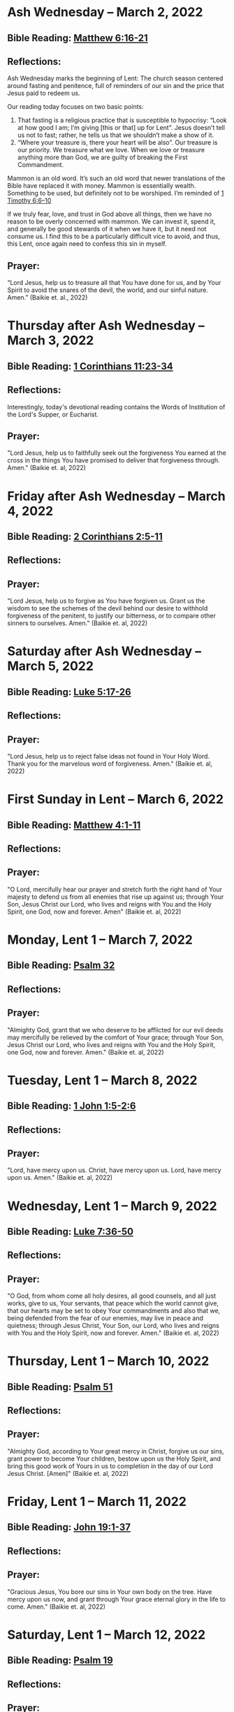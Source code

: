 * Ash Wednesday -- March 2, 2022
** Bible Reading: [[https://www.biblegateway.com/passage/?search=matthew%206%3A16-21&version=ESV][Matthew 6:16-21]]
** Reflections:
[[./images/2022-03-02-ash-cross.jpg]]

Ash Wednesday marks the beginning of Lent: The church season centered around fasting and penitence, full of reminders of our sin and the price that Jesus paid to redeem us.

Our reading today focuses on two basic points:

1. That fasting is a religious practice that is susceptible to hypocrisy: “Look at how good I am; I’m giving [this or that] up for Lent”. Jesus doesn’t tell us not to fast; rather, he tells us that we shouldn’t make a show of it.
2. “Where your treasure is, there your heart will be also”. Our treasure is our priority. We treasure what we love. When we love or treasure anything more than God, we are guilty of breaking the First Commandment.

Mammon is an old word. It’s such an old word that newer translations of the Bible have replaced it with money. Mammon is essentially wealth. Something to be used, but definitely not to be worshiped. I’m reminded of [[https://www.biblegateway.com/passage/?search=1%20timothy%206%3A6-10&version=ESV][1 Timothy 6:6–10]]

If we truly fear, love, and trust in God above all things, then we have no reason to be overly concerned with mammon. We can invest it, spend it, and generally be good stewards of it when we have it, but it need not consume us. I find this to be a particularly difficult vice to avoid, and thus, this Lent, once again need to confess this sin in myself.
** Prayer:
“Lord Jesus, help us to treasure all that You have done for us, and by Your Spirit to avoid the snares of the devil, the world, and our sinful nature. Amen.” (Baikie et. al., 2022)

* Thursday after Ash Wednesday -- March 3, 2022
** Bible Reading: [[https://www.biblegateway.com/passage/?search=1+Corinthians+11%3A23-34&version=ESV][1 Corinthians 11:23-34]]
** Reflections:
[[./images/2022-03-03-eucharist.jpg]]

Interestingly, today's devotional reading contains the Words of Institution of the Lord's Supper, or Eucharist.
** Prayer:
"Lord Jesus, help us to faithfully seek out the forgiveness You earned at the cross
in the things You have promised to deliver that forgiveness through. Amen." (Baikie et. al, 2022)
* Friday after Ash Wednesday -- March 4, 2022
** Bible Reading: [[https://www.biblegateway.com/passage/?search=2+Corinthians+2%3A5-11&version=ESV][2 Corinthians 2:5-11]]
** Reflections:
** Prayer:
"Lord Jesus, help us to forgive as You have forgiven us. Grant us the wisdom to see the schemes of the devil behind our desire to withhold forgiveness of the penitent, to justify our bitterness, or to compare other sinners to ourselves. Amen." (Baikie et. al, 2022)
* Saturday after Ash Wednesday -- March 5, 2022
** Bible Reading: [[https://www.biblegateway.com/passage/?search=Luke+5%3A17-26&version=ESV][Luke 5:17-26]]
** Reflections:
** Prayer:
"Lord Jesus, help us to reject false ideas not found in Your Holy Word. Thank you for the marvelous word of forgiveness. Amen." (Baikie et. al, 2022)
* First Sunday in Lent -- March 6, 2022
** Bible Reading: [[https://www.biblegateway.com/passage/?search=Matthew+4%3A1-11&version=ESV][Matthew 4:1-11]]
** Reflections:
** Prayer:
"O Lord, mercifully hear our prayer and stretch forth the right hand of Your majesty to defend us from all enemies that rise up against us; through Your Son, Jesus Christ our Lord, who lives and reigns with You and the Holy Spirit, one God, now and forever. Amen" (Baikie et. al, 2022)
* Monday, Lent 1 -- March 7, 2022
** Bible Reading: [[https://www.biblegateway.com/passage/?search=Psalm+32&version=ESV][Psalm 32]]
** Reflections:
** Prayer:
"Almighty God, grant that we who deserve to be afflicted for our evil deeds may mercifully be relieved by the comfort of Your grace; through Your Son, Jesus Christ our Lord, who lives and reigns with You and the Holy Spirit, one God, now and forever. Amen." (Baikie et. al, 2022)
* Tuesday, Lent 1 -- March 8, 2022
** Bible Reading: [[https://www.biblegateway.com/passage/?search=1+John+1%3A5-2%3A6&version=ESV][1 John 1:5-2:6]]
** Reflections:
** Prayer:
"Lord, have mercy upon us. Christ, have mercy upon us. Lord, have mercy upon us. Amen." (Baikie et. al, 2022)
* Wednesday, Lent 1 -- March 9, 2022
** Bible Reading: [[https://www.biblegateway.com/passage/?search=Luke+7%3A36-50&version=ESV][Luke 7:36-50]]
** Reflections:
** Prayer:
"O God, from whom come all holy desires, all good counsels, and all just works, give to us, Your servants, that peace which the world cannot give, that our hearts may be set to obey Your commandments and also that we, being defended from the fear of our enemies, may live in peace and quietness; through Jesus Christ, Your Son, our Lord, who lives and reigns with You and the Holy Spirit, now and forever. Amen." (Baikie et. al, 2022)
* Thursday, Lent 1 -- March 10, 2022
** Bible Reading: [[https://www.biblegateway.com/passage/?search=Psalm+51&version=ESV][Psalm 51]]
** Reflections:
** Prayer:
"Almighty God, according to Your great mercy in Christ, forgive us our sins, grant power to become Your children, bestow upon us the Holy Spirit, and bring this good work of Yours in us to completion in the day of our Lord Jesus Christ. [Amen]" (Baikie et. al, 2022)
* Friday, Lent 1 -- March 11, 2022
** Bible Reading: [[https://www.biblegateway.com/passage/?search=John+19%3A1-37&version=ESV][John 19:1-37]]
** Reflections:
** Prayer:
"Gracious Jesus, You bore our sins in Your own body on the tree. Have mercy upon us now, and grant through Your grace eternal glory in the life to come. Amen." (Baikie et. al, 2022)
* Saturday, Lent 1 -- March 12, 2022
** Bible Reading: [[https://www.biblegateway.com/passage/?search=Psalm+19&version=ESV][Psalm 19]]
** Reflections:
** Prayer:
"Lord Jesus, thank You for the forgiveness of sins. Help us by Your Spirit to confess them in general and to grow in confessing them specifically that we may hear Your Word of forgiveness specifically as well. Amen." (Baikie et. al, 2022)
* Second Sunday in Lent -- March 13, 2022
** Bible Reading: [[https://www.biblegateway.com/passage/?search=Matthew+15%3A21-28&version=ESV][Matthew 15:21-28]]
** Reflections:
** Prayer:
"Lord God Almighty, may we in this household, continue by Your grace to remain humble, recognizing that we are dogs that have been brought into the house of our Master. We give You thanks for Your continued showering of blessings in our lives materially and chiefly, for the Salvation won for us by Your Son on the Cross. In the Name of Jesus. Amen." (Baikie et. al, 2022)
* Monday, Lent 2 -- March 14, 2022
** Bible Reading: [[https://www.biblegateway.com/passage/?search=Psalm+121&version=ESV][Psalm 121]]
** Reflections:
** Prayer:
"Almighty God, we confess that we are sinful beings, continue to forgive our sins as You have promised to do through the merits of Your Son, Jesus. We thank You for continuing to watch over us as we leave the safety of our homes and go into the world for work, worship, and play. What a joyful truth it is to know that You are with us always, to the close of this age, when You will carry us home to live with You forever in heaven. In the Name of Jesus. Amen." (Baikie et. al, 2022)
* Tuesday, Lent 2 -- March 15, 2022
** Bible Reading: [[https://www.biblegateway.com/passage/?search=2+Samuel+11%3A1-27&version=ESV][2 Samuel 11:1-27]]
** Reflections:
** Prayer:
"Lord God Heavenly Father, we come to You with repentant hearts. We confess our sins to You and rejoice that in Christ we have the assurance that the iniquity of our sin has been forgiven. Amen." (Baikie et. al, 2022)
* Wednesday, Lent 2 -- March 16, 2022
** Bible Reading: [[https://www.biblegateway.com/passage/?search=2+Samuel+12%3A1-25&version=ESV][2 Samuel 12:1-25]]
** Reflections:
** Prayer:
"Almighty Father, thank You for the gift of pastors, who pronounce forgiveness upon us in order to fulfill Your will. Amen." (Baikie et. al, 2022)
* Thursday, Lent 2 -- March 17, 2022
** Bible Reading: [[https://www.biblegateway.com/passage/?search=Luke+13%3A31-35&version=ESV][Luke 13:31-35]]
** Reflections:
** Prayer:
"Lord God Heavenly Father, soften the hearts of those who do not believe in Your Son. Forgive us for when we have desired to reject faithful preachers who have called our sins out. Lead us to continue to confess our sins and relish in the free and full forgiveness that Your Son paid for with His innocent suffering and death for us. In the Name of Jesus. Amen." (Baikie et. al, 2022)
* Friday, Lent 2 -- March 18, 2022
** Bible Reading: [[https://www.biblegateway.com/passage/?search=Philippians+3%3A17-4%3A1&version=ESV][Philippians 3:17-4:1]]
** Reflections:
** Prayer:
"Lord God, Heavenly Father, we come before You in confession of our sins, those known and unknown to us. We also come before You in joy of the salvation won by Jesus on the Cross outside of Jerusalem some 2,000 years ago. We give thanks that the Triune God has loved the world that Jesus laid down His life to win eternal life for us in heaven above. We rejoice that His resurrection is the preview of our resurrection when we will receive eternal bodies like His. Keep us in the true faith until You call us home to heaven. In the Name of Jesus. Amen." (Baikie et. al, 2022)
* Saturday, Lent 2 -- March 19, 2022
** Bible Reading: [[https://www.biblegateway.com/passage/?search=Luke+3%3A1-14&version=ESV][Luke 3:1-14]]
** Reflections:
** Prayer:
"Lord Jesus, grant us to confess our sins, believe the absolution, and bear fruit in keeping with repentance. Amen." (Baikie et. al, 2022)
* Third Sunday in Lent March 20, 2022
** Bible Reading: [[https://www.biblegateway.com/passage/?search=Luke+11%3A14-28&version=ESV][Luke 11:14-28]]
** Reflections:
** Prayer:
"Lord Jesus, Your Word is sacred, and we gladly hear and learn it. Give us the strength to keep it, and so bear in faith You as our Savior from sin, death, and the devil. Amen." (Baikie et. al, 2022)
* Monday, Lent 3 -- March 21, 2022
** Bible Reading: [[https://www.biblegateway.com/passage/?search=2+Samuel+11%3A1-27&version=ESV][Psalm 25]]
Psalm+25
** Reflections:
** Prayer:
"Lord, consider our affliction and trouble, and forgive us all our sins. Amen." (Baikie et. al, 2022)
* Tuesday, Lent 3 -- March 22, 2022
** Bible Reading: [[https://www.biblegateway.com/passage/?search=Deuteronomy+5%3A1-21&version=ESV][Deuteronomy 5:1-21]]
** Reflections:
** Prayer:
"Lord, teach us to fear, love, and trust You above all things. Amen." (Baikie et. al, 2022)
* Wednesday, Lent 3 -- March 23, 2022
** Bible Reading: [[https://www.biblegateway.com/passage/?search=Luke+3%3A1-20&version=ESV][Luke 3:1-20]]
** Reflections:
** Prayer:
"Lord, give us true faith, and move us to do good works. Amen." (Baikie et. al, 2022)
* Thursday, Lent 3 -- March 24, 2022
** Bible Reading: [[https://www.biblegateway.com/passage/?search=Romans+7%3A7&version=ESV][Romans 7:7]]
** Reflections:
** Prayer:
"Create in us clean hearts, O God. Amen." (Baikie et. al, 2022)
* Friday, Lent 3 -- March 25, 2022
** Bible Reading: [[https://www.biblegateway.com/passage/?search=James+5%3A16&version=ESV][James 5:16]]
** Reflections:
** Prayer:
"Lord, forgive us our trespasses as we forgive those who trespass against us. Amen." (Baikie et. al, 2022)
* Saturday, Lent 3 -- March 26, 2022
** Bible Reading: [[https://www.biblegateway.com/passage/?search=Colossians+3%3A12-17&version=ESV][Colossians 3:12-17]]
** Reflections:
** Prayer:
"Lord Jesus Christ, help us to confess our sins and to forgive each other. Amen." (Baikie et. al, 2022)
* Fourth Sunday in Lent March 27, 2022
** Bible Reading: [[https://www.biblegateway.com/passage/?search=John+6%3A1-15&version=ESV][John 6:1-15]]
** Reflections:
** Prayer:
"Oh God, gracious father, You give to the birds of the air and fish of the sea, all creatures their share. Preserve us from the temptations of the Devil that would rather us profane Your holy name. Embolden our faith to recognize that You give to us what is needful for us, even Your precious Son, our Lord, who lives and reigns with You and the Holy Spirit, now and forever. Amen" (Baikie et. al, 2022)
* Monday, Lent 4 -- March 28, 2022
** Bible Reading: [[https://www.biblegateway.com/passage/?search=Psalm+132%3A8-18&version=ESV][Psalm 132:8-18]]
** Reflections:
** Prayer:
"Lord God, You anointed Your Son to die on the cross and so pay the entire penalty for our lives as Your enemies. By His death the one cross, He completely suffered the wrath that was to crown our heads. In the joy of the resurrection of our Anointed Lord, grant that we may so shout for joy as clothed saints looking forward to life everlasting as Your adopted children. Amen." (Baikie et. al, 2022)
* Tuesday, Lent 4 -- March 29, 2022
** Bible Reading: [[https://www.biblegateway.com/passage/?search=Matthew+18%3A1-35&version=ESV][Matthew 18:1-35]]
** Reflections:
** Prayer:
"Lord Jesus Christ, help us to sincerely forgive others and gladly do good to them. Amen." (Baikie et. al, 2022)
* Wednesday, Lent 4 -- March 30, 2022
** Bible Reading: [[https://www.biblegateway.com/passage/?search=John+20%3A19-23&version=ESV][John 20:19-23]]
** Reflections:
** Prayer:
"Lord Jesus Christ, thank You for Your atoning sacrifice, by which You earned our forgiveness. Help us to live lives full of repentance, always hearing and trusting in Your Gospel. Amen." (Baikie et. al, 2022)
* Thursday, Lent 4 -- March 31, 2022
** Bible Reading: [[https://www.biblegateway.com/passage/?search=John+20%3A19-31&version=ESV][John 20:19-31]]
** Reflections:
** Prayer:
"Lord Jesus Christ, keep us humble and penitent for all our days. Help us to encourage others to receive not only the Law which shows our sins, but also the Gospel which brings the forgiveness of our sins. Amen." (Baikie et. al, 2022)
* Friday, Lent 4 -- April 1, 2022
** Bible Reading: [[https://www.biblegateway.com/passage/?search=Acts+20%3A17-38&version=ESV][Acts 20:17-38]]
** Reflections:
** Prayer:
"Lord Jesus Christ, make pastors faithful to exercise their office in forgiving sins as You have given to Your Church. Help us to look past all awkwardness in seeking out the greater blessing of Your forgiveness. Amen." (Baikie et. al, 2022)
* Saturday, Lent 4 -- April 2, 2022
** Bible Reading: [[https://www.biblegateway.com/passage/?search=Deuteronomy+5%3A1-21&version=ESV][Psalm 141]]
Psalm+141
** Reflections:
** Prayer:
"Lord Jesus Christ, grant us humility to receive correction, boldness to give it, and trust in Your Word of absolution. Amen." (Baikie et. al, 2022)
* Fifth Sunday in Lent April 3, 2022
** Bible Reading: [[https://www.biblegateway.com/passage/?search=John+8%3A46-59&version=ESV][John 8:46-59]]
** Reflections:
** Prayer:
"Lord Jesus, grant us faith by Your Holy Spirit to believe Your holy Word of absolution and keep it, that we may never see death but inherit eternal life. Amen." (Baikie et. al, 2022)
* Monday, Lent 5 -- April 4, 2022
** Bible Reading: [[https://www.biblegateway.com/passage/?search=Psalm+118&version=ESV][Psalm 118]]
** Reflections:
** Prayer:
"Gracious and merciful God, we give You thanks for Your steadfast love shown to us poor sinners in the Person of Your Son, our Lord Jesus Christ, who died for us and in whose name we are forgiven all our sins. Amen." (Baikie et. al, 2022)
* Tuesday, Lent 5 -- April 5, 2022
** Bible Reading: [[https://www.biblegateway.com/passage/?search=Matthew+16%3A13-28&version=ESV][Matthew 16:13-28]]
** Reflections:
** Prayer:
"O Lord, grant us faithful ministers who will exercise the Office of the Keys in Your Church according to Your will for the forgiveness of our sins. Amen." (Baikie et. al, 2022)
* Wednesday, Lent 5 -- April 6, 2022
** Bible Reading: [[https://www.biblegateway.com/passage/?search=John+20%3A19-23&version=ESV][John 20:19-23]]
** Reflections:
** Prayer:
"Praise be to You, O Christ, for by Your death and resurrection You have won peace for us, peace that is delivered to us in Holy absolution. Amen." (Baikie et. al, 2022)
* Thursday, Lent 5 -- April 7, 2022
** Bible Reading: [[https://www.biblegateway.com/passage/?search=1+Corinthians+4%3A1-5&version=ESV][1 Corinthians 4:1-5]]
** Reflections:
** Prayer:
"Almighty God, thank You for the gift of our pastors. Grant them Your Holy Spirit that they may minister among us as faithful stewards until Your Son comes again in glory. Amen." (Baikie et. al, 2022)
* Friday, Lent 5 -- April 8, 2022
** Bible Reading: [[https://www.biblegateway.com/passage/?search=Luke+10%3A1-16&version=ESV][Luke 10:1-16]]
** Reflections:
** Prayer:
"Lord Jesus, grant us faith to receive our pastors in Your Name, that their work among us may be a joy. Amen." (Baikie et. al, 2022)
* Saturday, Lent 5 -- April 9, 2022
** Bible Reading: [[https://www.biblegateway.com/passage/?search=Genesis+3%3A1-24&version=ESV][Genesis 3:1-24]]
** Reflections:
** Prayer:
"Lord Jesus, help us to believe Your Word rightly and to trust in Your forgiveness even if we must sometimes suffer here on our own account because of our sins. Amen." (Baikie et. al, 2022)
* Palm Sunday -- April 10, 2022
** Bible Reading: [[https://www.biblegateway.com/passage/?search=Matthew+26%3A1-27%3A66&version=ESV][Matthew 26:1-27:66]]
** Reflections:
** Prayer:
"Lord Jesus, send us true preachers to forgive us our sins, so that we might not perish in despair like Judas, but that we might be forever saved. Amen." (Baikie et. al, 2022)
* Holy Monday -- April 11, 2022
** Bible Reading: [[https://www.biblegateway.com/passage/?search=John+12%3A1-43&version=ESV][John 12:1-43]]
** Reflections:
** Prayer:
"Lord Jesus, You received the homage of those who did not understand what they were saying and doing. You bore with them mercifully and with patience. Bear with us, enlighten our minds, so that we might know that these things were written about You and that these things were done to You for our salvation. Amen." (Baikie et. al, 2022)
* Holy Tuesday -- April 12, 2022
** Bible Reading: [[https://www.biblegateway.com/passage/?search=Mark+14%3A1-15%3A47&version=ESV][Mark 14:1-15:47]]
** Reflections:
** Prayer:
"Heavenly Father, no one can come to You except by Christ and Him Crucified. Strengthen our faith in Your Son’s death, so that we too might make the good confession. Amen." (Baikie et. al, 2022)
* Holy Wednesday -- April 13, 2022
** Bible Reading: [[https://www.biblegateway.com/passage/?search=Luke+22%3A1-23%3A56&version=ESV][Luke 22:1-23:56]]
** Reflections:
** Prayer:
"Lord Jesus, let the history of the thief be our comfort as we lay dying. Amen." (Baikie et. al, 2022)
* Maundy Thursday -- April 14, 2022
** Bible Reading: [[https://www.biblegateway.com/passage/?search=John+13%3A1-15&version=ESV][John 13:1-15]]
** Reflections:
** Prayer:
"Lord Jesus, thank You for giving us an example of self-sacrificing love and for giving us Your blessed Sacrament. Amen." (Baikie et. al, 2022)
* Good Friday -- April 15, 2022
** Bible Reading: [[https://www.biblegateway.com/passage/?search=John+18%3A1-19%3A42&version=ESV][John 18:1-19:42]]
** Reflections:
** Prayer:
"Lord Jesus, You died so that Your people might live. Help us to believe that You work all things together for the good of those who love You. Amen." (Baikie et. al, 2022)
* Holy Saturday -- April 16, 2022
** Bible Reading: [[https://www.biblegateway.com/passage/?search=Matthew+27%3A57-66&version=ESV][Matthew 27:57-66]]
** Reflections:
** Prayer:
"Lord Jesus, help us to make use of Your gift of private absolution. Amen." (Baikie et. al, 2022)
* Easter Sunday -- April 17, 2022
** Bible Reading: [[https://www.biblegateway.com/passage/?search=Mark+16%3A1-8&version=ESV][Mark 16:1-8]]
** Reflections:
** Prayer:
Genesis+3%3A1-24
"Lord Jesus Christ, we give You thanks for earning our forgiveness, being raised from the dead to confirm Your victory, and for allowing simple words to bring that forgiveness to us here and now. May we always believe them. Amen." (Baikie et. al, 2022)

